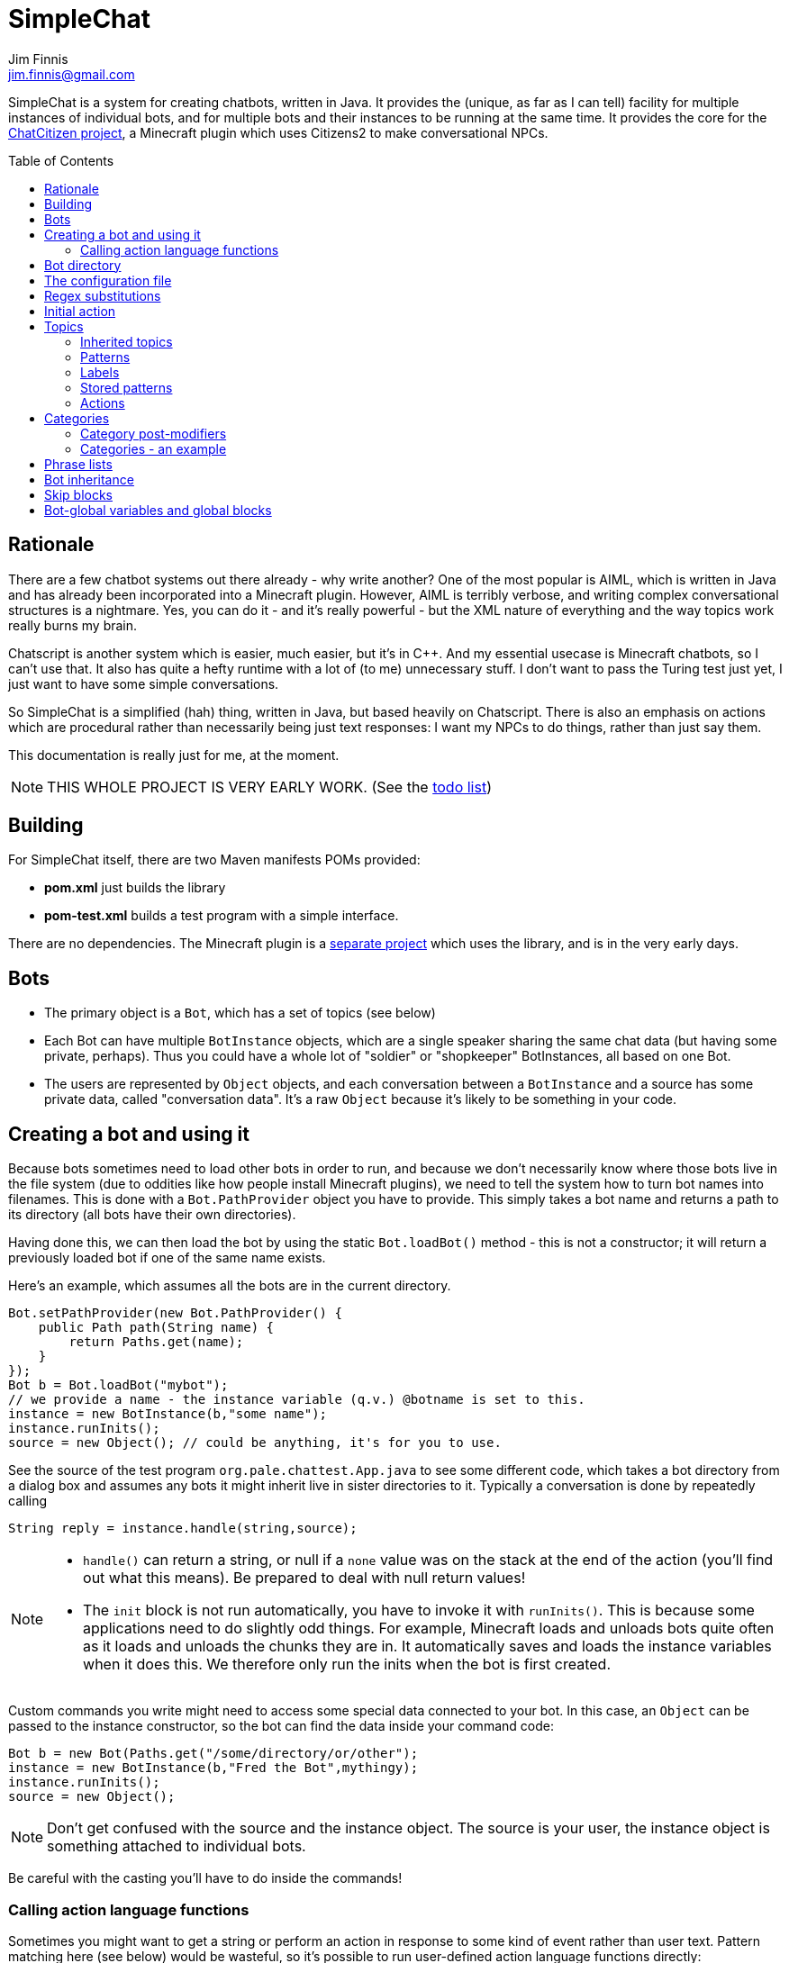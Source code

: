 = SimpleChat
Jim Finnis <jim.finnis@gmail.com>
// settings
:toc:
:toc-placement!:

SimpleChat is a system for creating chatbots, written in Java.
It provides the (unique, as far as I can tell) facility for multiple
instances of individual bots, and for multiple bots and their instances
to be running at the same time. It provides the core for 
the http://github.com/jimfinnis/ChatCitizen2[ChatCitizen project], a
Minecraft plugin which uses Citizens2 to make conversational NPCs.

toc::[]


== Rationale
There are a few chatbot systems out there already - why write another?
One of the most popular is AIML, which is written in Java and has already
been incorporated into a Minecraft plugin.
However, AIML is terribly verbose, and writing complex conversational structures
is a nightmare. Yes, you can do it - and it's really powerful - but
the XML nature of everything and the way topics work really burns my
brain.

Chatscript is another system which is easier, much easier, but it's in C++.
And my essential usecase is Minecraft chatbots, so I can't use that. It also
has quite a hefty runtime with a lot of (to me) unnecessary stuff. I don't
want to pass the Turing test just yet, I just want to have some simple
conversations.

So SimpleChat is a simplified (hah) thing, written in Java, but based
heavily on Chatscript. There is also an emphasis on actions which are
procedural rather than necessarily being just text responses: I want
my NPCs to do things, rather than just say them.

This documentation is really just for me, at the
moment.

NOTE: THIS WHOLE PROJECT IS VERY EARLY WORK. (See the link:TODO.md[todo list])

== Building
For SimpleChat itself, there are two Maven manifests POMs provided:

- *pom.xml* just builds the library
- *pom-test.xml* builds a test program with a simple interface.

There are no dependencies. The Minecraft plugin is a 
http://github.com/jimfinnis/ChatCitizen2[separate project]
which uses the library, and is in the very early days.

== Bots

- The primary object is a `Bot`, which has a set of topics (see below)
- Each Bot can have multiple `BotInstance` objects, which are a single
speaker sharing the same chat data (but having some private, perhaps).
Thus you could have a whole lot of "soldier" or "shopkeeper" BotInstances,
all based on one Bot.
- The users are represented by `Object` objects, and each conversation
between a `BotInstance` and a source has some private data, called
"conversation data". It's a raw `Object` because it's likely to be something
in your code.

== Creating a bot and using it
Because bots sometimes need to load other bots in order to
run, and because we don't necessarily know where those bots
live in the file system (due to oddities like how people install
Minecraft plugins), we need to tell the system how to turn bot names
into filenames. This is done with a `Bot.PathProvider` object
you have to provide. This simply takes a bot name and returns
a path to its directory (all bots have their own directories).

Having done this, we can then load the bot by using the static
`Bot.loadBot()` method  - this is not a constructor; it will
return a previously loaded bot if one of the same name exists.

Here's an example, which assumes all the bots are in
the current directory. 

[source,java]
----
Bot.setPathProvider(new Bot.PathProvider() {
    public Path path(String name) {
	return Paths.get(name);
    }
});
Bot b = Bot.loadBot("mybot");
// we provide a name - the instance variable (q.v.) @botname is set to this.
instance = new BotInstance(b,"some name");
instance.runInits();
source = new Object(); // could be anything, it's for you to use.
----
See the source of the test program
`org.pale.chattest.App.java` to see some different code,
which takes a bot directory from a dialog box and assumes any bots it might
inherit live in sister directories to it.
Typically a conversation
is done by repeatedly calling
[source,java]
----
String reply = instance.handle(string,source);
----
[NOTE]
====
- `handle()` can return a string, or null if a `none` value
was on the stack at the end of the action (you'll find out
what this means). Be prepared to deal with null return values!
- The `init` block is not run automatically, you have to invoke
it with `runInits()`. This is because some applications need to do
slightly odd things. For example, Minecraft loads and unloads bots
quite often as it loads and unloads the chunks they are in. It automatically
saves and loads the instance variables when it does this. We therefore
only run the inits when the bot is first created.
====

Custom commands you write might need to access some special data
connected to your bot. In this case, an `Object` can be passed
to the instance constructor, so the bot can find the data inside
your command code:
[source,java]
----
Bot b = new Bot(Paths.get("/some/directory/or/other");
instance = new BotInstance(b,"Fred the Bot",mythingy);
instance.runInits();
source = new Object();
----

[NOTE]
====
Don't get confused with the source and the instance object. The source
is your user, the instance object is something attached to individual
bots.
====

Be careful with the casting you'll have to do inside
the commands!

=== Calling action language functions
Sometimes you might want to get a string or perform an action in response to some kind of event
rather than user text. Pattern matching here (see below) would be wasteful, so it's possible to run
user-defined action language functions directly:
[source,java]
----
// assuming instance and source are set, and funcName is the name
// you defined the function with..

String msg;
if(instance.bot.hasFunc(funcname)){
    msg = instance.runFunc(funcName,source);
    sendMessageToThePlayer(msg);
}
----
The action function should return a string on top of the stack or leave a string
in the string builder, just like an action called
from a topic pattern (see below). However, it can also return `none`, in which
case the result from the Java call will be null.

[NOTE]
====
- It's a good idea to check the function exists and to do (or not do) something
if it doesn't!
- As before, `runFunc()` can return a null if `none` was on the stack.
Deal with this case.
- By convention, functions that get called externally are named ALLINCAPS,
like RANDSAY in the example config file below. I haven't enforced this
in the language, however.
====


== Bot directory
The bot directory should contain

- `config.conf` file listing the topics, substitutions, categories, lists etc.
- subsidiary `.conf` files containing more of the above included with `include`
- `.sub` files with substitutions
- `.topic` files each containing a topic

== The configuration file
The config file must be called `config.conf`. It contains the following:

- a `#` starts a comment
- `topics` entries each giving a list of topics, each of which is loaded
from a `.topic` file. A topic is a set of pattern/action pairs: when a
pattern is matched, the action fires and pattern matching stops.
- `subs` entries each giving the name of a substitution set, which is loaded
from a `.sub` file
- an optional `init` entry followed by a block of Action language (see below)
which will set up initial values for conversation variables and maybe do
some other things.
- an optional `global` entry followed by a block of Action language (see below)
which will set up values for bot-global variables, which are rather more
system-friendly than instance variables but cannot be changed (see <<global,bot-global variables>> below)
- category and phrase list definitions (q.v.)
- any number of action language functions, which can be called from action language or
from your application code.
- `include "filename"` lines to include subsidiary conf files
- `message "some string"` items to print messages to standard out
- `ifskip..endskip` blocks to skip code under certain conditions (see <<Skip blocks>>)
- `abort "some string"` items to abort the load (typically used in skip blocks)

[[bookmark-example-config]]Here is an example:
----
# This is a test bot!

skipif extension ChatCitizen
    # skip this block if we are running as part of the ChatCitizen
    # plugin and so actually have minecraft commands. This will
    # load a set of stubs to replace them.
    
    message "Minecraft not detected"
    include "minecraftstubs.conf"
endskip    

# The calling program might invoke this function with runFunc() to
# respond to some kind of event in the world or a random tick.

:RANDSAY
    [
        "It's exciting here!",
        "Hello trees! Hello flowers!",
        "SPOON!",
        "Bored now."
    ] choose;


# here are some substitution files.

subs "subs1.sub"
subs "subs2.sub"

# primary topics, which can be rearranged in priority from within
# action code.

topics {main cats dogs}

# topics in different lists can be promoted and demoted but not
# outside their list, so these will always run after the topics
# above. The last topic list is generally for "catch-all" patterns.

topics {bottom}

# and here's an init block which just sets the instance variable
# `foo` to zero.
init
    0 int !@foo
;
----

== Regex substitutions
Each bot can have a file (or set of files) containing regex substitutions
associated with it. These will be processed before any other input,
and are always processed. They are typically used to substitute
things like "I'm" and "I am" with "IAM" to make parsing easier.
Multiple bots can share substitution sets.

A substitution file is appended to a bot's substitutions by using a line
of the form
----
subs <subfilename>
----
in the config file. The file path is relative to the bot directory.

The format for the files is
lines consisting of a regex and a replacement string, separated by default
by a colon. Two directives exist, which should be on their own lines.
The "\#include" directive has a file argument and will include a file
of substitutions. The "#sep" directive has a string (actually regex)
argument and changes the separator for this file. The argument is separated
by a space. All other "#" lines are comments.
A (very brief) example:
----
# a comment
[iI]'m:Iam
[Ii]\s+am:Iam
[yY]ou\s+are:youre
[yY]ou're:youre
#include more.subst
----


== Initial action
This is written in the action language (see below and 
link:ACTIONS.adoc[here])
and runs when an instance of this bot
is created, but just throws away the output. It is typically
used to initialise instance variables. Setting a conversation
variable will cause a runtime error, because the bot isn't in
a conversation.

== Topics
Topics are (loosely speaking) subjects of conversation.
Each topic consists of a list of pattern/action pairs, which
are run through in order when the user provides input.
When a pattern matches, the action runs and produces some
output which is passed to the user (as well as perhaps doing other
things). All processing then stops.
More specific patterns should therefore be at the top of the topic file,
so they get a chance to match first.

Sometimes a special "pseudotopic" can be in play, such as when
the `next` command is used in action code to specify a set
of patterns to try to match with the next input. This is done
to produce dialogue tree effects. In this case, the pseudotopic
will try to match its patterns before any real topics.

Topics are arranged into lists. Within each list, topics can
be promoted or demoted to the top and bottom of the list by
actions. There can be any number of lists, but the example config
above is a typical case, using only two: a main list for all
the general conversational topics, and a bottom list for catch-all
phrases. The topics are processed within their list, and their
lists are processed in order. This is so that you can (say) demote
a topic, but have it still try to match its patterns before any
catch-all patterns try.

The `topics` command in the config file specifies a new topic
list. Following it, in curly braces, are the topic names. These
are loaded from `.topic` files in the same directory as the bot,
so the line
`topics {main}` will load the `main.topic` file.

Here is an example topic file:
----
# this is a named pattern/action pair. Following the '+' is an optional
# pattern name (preceded by a slash if present). Then a pattern node,
# in this case a sequence. The bit between the end of the sequence,
# which is delimited by brackets (other pattern nodes  have other delimiters)
# and the semicolon is the action. This one stacks the output "Hi, how are you?",
# and then sets up a subpattern tree and tells the system to use it to parse
# responses to this output.

+/hellopattern ([hello hi] .*)
    "hi how are you?"
    {
        # each subpattern is a pattern/action pair.
        # the pattern is this bit. It matches:
        # - possibly "I am" 
        # - then either good, fine or well
        # - then everything else.

        +(?(I am) [good fine well] .*)

            # and this is the action, which just stacks an output

            "Glad to hear it.";

        # This pattern matches
        # - "I am" optionally
        # - then "bad" or the sequence "not too"
        # - then everything else
        
        +(?(I am) [bad (not too)] .*)
            "Oh, I'm sorry";
    }
    # "next" tells the system to try to match from the subpattern list
    # we have just put on the stack, the next time we get input.
    next; 
    
# this anonymous pattern catches everything, and runs when nothing
# else in the topic has matched. It captures the input as "$foo"
# and this gets used to generate the output. You'd normally
# put this in a topic in the bottom topic list.

+$foo=.*
    "I don't know how to respond to " $foo +;
----
Note that each pair is preceded by `+`, and if the next character is '/' the optional name.
Then comes a single pattern node, followed by the actions and a semicolon.
The pattern name can be used to disable and enable a pattern in a topic
from inside an action.

Whole topics can also be enabled and disabled, as well as being 
promoted and demoted to the top or bottom of their list.

=== Inherited topics
If you want to create a sub-bot which has exactly the same topics as its parent,
you can just write
----
topics inherit
----
instead of a full topics block. If you do this, you can't add any more topics blocks: your bot
will have exactly the same topics as the parent. Naturally, you must have used `inherit` to set
a parent bot. 
This is useful for creating sub-bots which just have different variables and maybe functions. I
use it for creating different kinds of "shopkeeper", all of which have the same topics but sell
and buy different items.

=== Patterns
For matching, the input is lower-cased, all punctuation is removed
and finally it is split into words. Pattern matching is done per-word.
The entire pattern must be in a pair of quotes. Most patterns
will be sequences, so you'll see a lot of `(...)`.

==== Pattern Elements

- plain words match themselves
- `^` negates the next pattern
- `[..]` matches any of the included patterns
- `(..)` matches all the included patterns in sequence
it always succeeds
- `?` matches the next pattern, but carries on if it fails
- `+` matches at least one token of the previous node until the next node matches;
so the `.+` in `(.+ foo)` will match one or more tokens until it hits a "foo";
- `*` is similar, but matches zero or more of the previous node;
- `^` negates the following pattern, but does not consume - it should be followed by
what you want in that place. A common pattern might be `^cat .` which will match "not a cat"

[NOTE]
====
- Negate nodes are "fun".
====

=== Labels
Putting `$labelname=` before a pattern node marks it so that
the data it matches will be stored in a variable. In the case of '*' and
'+', the variable `$labelname_ct` is set to the match count.

==== Reductions
Following AIML usage, a "reduction" is a pattern/action pair which
replaces some text with a shorter or canonical form, and then
sends that straight back into the pattern matcher. For example,
there are lots of ways of saying "Hello". We could reduce them to
one pattern by something like this:
----
+ (hi .*)" "HELLO" recurse;
+ (wotcher .*) "HELLO" recurse;
+ (good [morning afternoon evening]) "HELLO" recurse;
+ ([awright (all right)] .*) "HELLO" recurse;
+ (hello .+) "HELLO" recurse
+ (hey .*) "HELLO" recurse
----
and so on. The `recurse` command sends the string on top of the stack
back into the interpreter. Naturally we could do a lot of this
with string substitutions (and it's probably faster), but often
reductions are easier to read, and are able to do more complicated
things. More complex reductions could be:
----
+ (I think $a=.+) "${$a}" recurse;
+ (do you think that $a=.+ is $b=.+)  "is ${$a} ${$b}" recurse;
----    
Reductions typically live in a topic of their own.

=== Stored patterns
Sometimes it's useful to access the same pattern from lots of different places. We can do this using stored patterns,
which are set up in a config file. Stored patterns have names which start with an ampersand:
----
&yes = (.* ~yes .*)
&good = [(not ?~hedge ~bad) (?~hedge ~good)]
----
The first pattern here is any sequence containing a word in the "yes" category. The second is a little more complex, and
is either

- "not" perhaps followed by a "hedge" word (like "very" or "quite"), followed by a "bad" word, or
- perhaps a hedge followed by a good word.

This lets us respond to an utterance like "not that bad" correctly.

=== Actions
These are in the form of a sequence of instructions in an RPN language,
which should either leave a string on the stack or build one using 
print statements. They are always terminated
by a semicolon. The simplest is just a string:
----
+([hello hi] $name=.*)
    "Hi, how are you?";
----
One special and complex instruction is an entire set of subpatterns and
actions. When these are set using the `next` command, the conversation will
try these patterns first. They are pattern/action pairs as normal, but
defined in curly brackets:
----
+pat ([hello hi] .*)
    "hi how are you?"
    {
        +([good fine well] .*)
            "Glad to hear it.";
        +([bad (not too)] .*)
            "Oh, I'm sorry";
    }
----
More details on the action language link:ACTIONS.adoc[here].
[NOTE]
====
If the action doesn't leave anything behind on the stack (or in the string builder,
see the action language docs) the system
considers the whole pattern as having failed to match, and moves
on to try the next one. This can be useful for adding additional code
to test things.
====


== Categories
Words can belong to hierarchies categories, rather like (OK, very like) "concepts" in ChatScript.
They can be defined in topic files, and are local to each bot. 
Here's an example of a category block from a topic file:
----
~animal=
    [
        "small dinosaur"
        big_dinosaur
        bird pig aardvark yak
        ~dog=[dog dogs puppy puppies]
        ~cat=[cat cats kittens "puddy tat"]
    ]
~human= [
        ~man=[Steve Dave "Big Paul" him he]
        ~woman=[Sharon Alice her she]
        they them
    ]
----    

This defines two top level categories, `~animal` and `~human`, each of which
have some subcategories. `Steve` is in both the categories `human` and `man`,
while `bird` is only in `animal`. There are two kinds of "leaf" entry in a
category tree: single words and word lists. Single words are entered just
using the word; while lists are entered either using space-separated lists of
words in quotes, or by separating the words with underscores. Words just match
words, while lists of words have to match all the words in order.

Matching in a pattern is done with the `~categoryname' symbol. Here's an example:
----
+(is $n=(?a ~cat) a cat) "Yes ${$n} is a cat";
+(is ?a ~dog a cat) "No, it's a dog";
+(is $n=(?a ~animal) a cat) "No, but a ${$n} is some kind of animal!"+;
+(is $n=.+ cat) "No, I don't know what ${$n} is"+;
----
NOTE: You can use categories inside other categories before the former categories are
declared; the outer category will create an entry which the later declaration will fill in.



=== Category post-modifiers
Some useful hacks are available for modifying a category list. After
the square brackets, the `/` symbol precedes a set of modifiers.
These are characters followed by some data.

- `/+suffix` adds an optional suffix to a category. If the match fails,
then we can try again with the suffix removed from the matching data.
Thus `[say talk]/+ing` will match "saying" and "talking."

While these are occasionally useful, we don't use them often.

=== Categories - an example
For an example
of how use categories to handle pluralisation and synonyms, look at the structures in 
https://github.com/jimfinnis/ChatCitizen2/blob/master/bots/root/matlists.conf[matlists.conf]
in the ChatCitizens2 root robot. This handles material names in Minecraft.
Here, we set up two 
<<ACTIONS.adoc#maps>>, both of which map from categories (the materials) to lists of
strings (possible plurals and singulars). These maps give us choices of strings to output.

After these maps, we define a category for each material giving all the possible singular and plural
strings. We can match on these categories. Finally, a single `~material` category
contains all these categories so we can match on it to see if we have a material.

[#subcats]
A very useful function here is `subcat (string category -- category)` This takes a string
and a category which contains other categories (like `~material` in our example). The
string must match the input category. The function will return the subcategory of the input
category which matches the string. Given our example, this means that if we call
----
"blocks of stone" ~material subcat
----
we will get the category `~stone` as the result.

[NOTE]
====
- We could add multiple levels of subcategory in our materials exampe, but this
would make it harder to use `subcat`.
- The file `matlists.conf` was generated using an 
https://github.com/jimfinnis/Angort[Angort]
https://github.com/jimfinnis/ChatCitizen2/blob/master/bots/root/processmatlist.ang[script]
script from a https://github.com/jimfinnis/ChatCitizen2/blob/master/bots/root/matlist[CSV file].
You could write a similar thing in a more mainstream language fairly easily.
====

== Phrase lists
Lists are lists of strings which are accessible from
action language. They are in many ways like categories, but cannot be 
matched on - instead they are intended for generating content and customising
this content to sub-bots of a bot, and so can be inherited
(see the section on Inheritance).

Phrase lists are specified in a config file by data of the form:
----
^listname = [word "a phrase" another_phrase]
----
So very similar to categories. They cannot, however, be nested.

== Bot inheritance
It's often the case that many disparate bots share many characteristics,
from some of the more basic substitutions, through the so-called "reduction"
topics, up to full conversational topics.
To help do this without copying code or requiring more memory, a bot
can inherit the properties of another bot. To do this, put a line
of the form
----
inherit "botpath"
----
near the top of your config file, for example
----
inherit "bots/rootbot"
----
The new bot will inherit its parents categories and functions, unless
they are overriden in the child. Topics are also inherited, but not
topic lists - you have to add the topic into the topic list by
name as usual, but if it already exists in the parent it will
not require loading. 
The init function of a parent bot will run before that of the child
bot.
Substitutions are also inherited, but the system
needs to be told where they should run relative to the bot's own
substitutions. To do this, add a `subs parent` line into the lines
where you load your substitutions. For example:
----
subs "subs1.subs"
subs parent
subs "subs2.subs"
----
Quite often you'll just have a `subs parent` line by itself, since
most English substitutions should be in your "root" bot.

Bots can be nested to any level - if a category, topic or function
does not exist, the system will go "up the family tree" to find it.
Init functions will run so that the root init function runs first.


== Skip blocks
Skip blocks in a config file let the system ignore blocks of code
under certain conditions. They have the syntax:
----
skipif condition
    ...
endskip
----
or
----
skipif !condition
    ...
endskip
----
to negate the condition.
Currently the only condition supported is `extension <name>`, which
returns true if `InstructionCompiler.addExtension()` has been called
with `<name>`. This is done when a new set of action language commands is added,
as described in link:EXTENDING.adoc[this document]. A typical use is
to provide action language "stub" functions for functions which don't
exist when an extension is not loaded, as shown in the example in
<<bookmark-example-config,the example config file>>.


== Bot-global variables and global blocks
[[global]]
If you create many instances of the same bot, each instance will have its own
copy of the instance variables set up in the `init` block. Often, they'll be identical
and never change. This is wasteful. Even worse, some systems will often delete and re-instantiate
bots -- the Minecraft Citizens2 plugin does this whenever the instance's chunk is unloaded
and reloaded. This causes a lot of activity if you have a lot of instance variables, or
very large instance variables - consider the materials lists we discussed in <<Categories>>
above.

To avoid this, we can create "bot-global" variables using a `global` block.
Here, the code runs exactly as it does for an `init` block, but it runs on a "dummy" instance
which is not visible to the user. Whenever we request an instance variable, and it cannot
be found in the instance, we look in the dummy instance. If it cannot be found there,
we look in the dummy instance created for the parent, and so on up the inheritance tree.

The upshot is that

- bot-global variables look exactly like instance variables
- there is only one copy of them for each loaded bot, not separate copies for each instance
of that bot
- they can be inherited
- writing to a bot-global variable will create a new instance variable visible only to
the instance, it will not change the variable for other instances

This last point is important. Reading bot-global variables will get the shared data; writing
to them will cause a new instance variable to be created which will override the shared
data in the instance which did the writing. If you really want to have writable global
data, you can do this by having a bot-global <<ACTIONS.adoc#maps,map>>, and storing your data there: since it's
always the same map and we never write to the variable holding the map,
stored data in the map will always be global.
